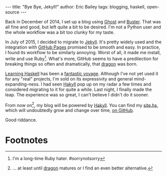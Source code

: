 #+OPTIONS: toc:nil ^:{}
#+BEGIN_HTML
---
title:  "Bye Bye, Jekyll!"
author: Eric Bailey
tags: blogging, haskell, open-source
---
#+END_HTML

Back in December of 2014, I set up a blog using [[https://ghost.org][Ghost]] and [[https://github.com/axitkhurana/buster/][Buster]]. That was all
fine and good, but left quite a bit to be desired. I'm not a Python user and the
whole workflow was a bit too clunky for my taste.

In July of 2015, I decided to migrate to [[http://jekyllrb.com][Jekyll]]. It's pretty widely used and the
integration with [[https://pages.github.com][GitHub Pages]] promised to be smooth and easy.  In practice, I
found its workflow to be similarly annoying. Worst of all, it made me install,
write and use Ruby[fn:1].  What's more, GitHub seems to have a predilection for
breaking things so often and dramatically, that [[https://github.com/lfex/dragon][dragon]] was born.

[[http://haskellbook.com][Learning Haskell]] has been a [[https://www.youtube.com/watch?v=-1YjmXSyHa8][fantastic voyage]]. Although I've not yet used it for
any "real" projects, I'm sold on its expressivity and general
mind-expanding-ness. I had seen [[https://jaspervdj.be/hakyll/][Hakyll]] pop up on my radar a few times and
considered migrating to it for quite a while. Last night, I finally made the
leap. The experience was so great, I can't believe I didn't do it sooner.

From now on[fn:2], my blog will be powered by [[https://jaspervdj.be/hakyll/][Hakyll]]. You can find my [[https://github.com/yurrriq/blorg/blob/master/src/site.hs][site.hs]],
which will undoubtedly grow and change over time, [[https://github.com/yurrriq/blorg][on GitHub]].

Good riddance.

* Footnotes

[fn:2] ... at least until [[https://github.com/lfex/dragon][dragon]] matures or I find an even better alternative.

[fn:1] I'm a long-time Ruby hater. #sorrynotsorry
